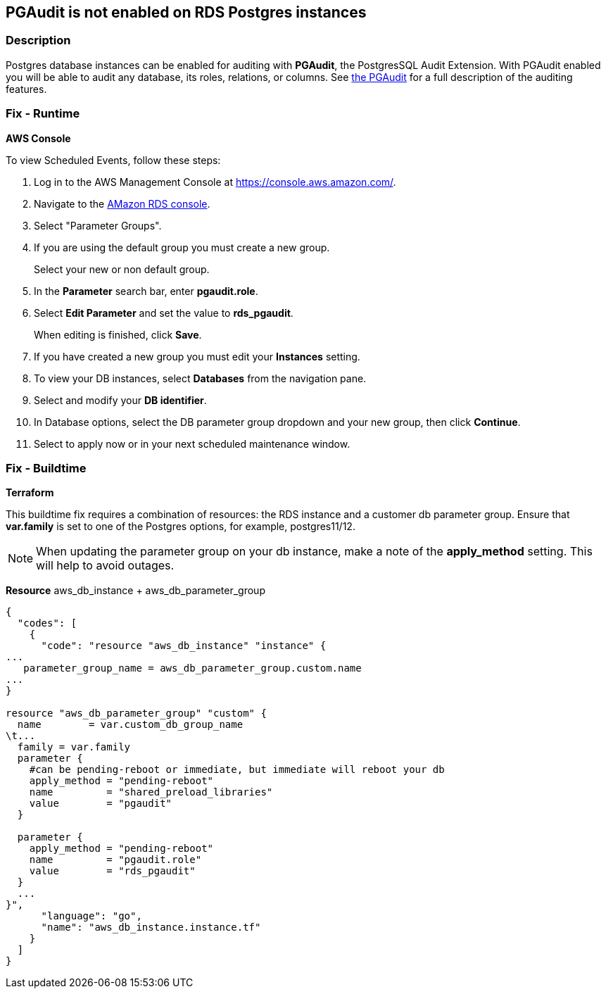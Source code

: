 == PGAudit is not enabled on RDS Postgres instances


=== Description 


Postgres database instances can be enabled for auditing with *PGAudit*, the PostgresSQL Audit Extension.
With PGAudit enabled you will be able to audit any database, its roles, relations, or columns.
See https://www.pgaudit.org/[the PGAudit] for a full description of the auditing features.

=== Fix - Runtime


*AWS Console* 


To view Scheduled Events, follow these steps:

. Log in to the AWS Management Console at https://console.aws.amazon.com/.

. Navigate to the https://console.aws.amazon.com/rds/home[AMazon RDS console].

. Select "Parameter Groups".

. If you are using the default group you must create a new group.
+
Select your new or non default group.

. In the *Parameter* search bar, enter *pgaudit.role*.

. Select *Edit Parameter* and set the value to *rds_pgaudit*.
+
When editing is finished, click *Save*.

. If you have created a new group you must edit your *Instances* setting.

. To view your DB instances, select *Databases* from the navigation pane.

. Select and modify your *DB identifier*.

. In Database options, select the DB parameter group dropdown and your new group, then click *Continue*.

. Select to apply now or in your next scheduled maintenance window.

=== Fix - Buildtime


*Terraform* 


This buildtime fix requires a combination of resources: the RDS instance and a customer db parameter group.
Ensure that *var.family* is set to one of the Postgres options, for example, postgres11/12.

[NOTE]
====
When updating the parameter group on your db instance, make a note of the *apply_method* setting. This will help to avoid outages.
====
*Resource* aws_db_instance + aws_db_parameter_group


[source,go]
----
{
  "codes": [
    {
      "code": "resource "aws_db_instance" "instance" {
...
   parameter_group_name = aws_db_parameter_group.custom.name
...
}

resource "aws_db_parameter_group" "custom" {
  name        = var.custom_db_group_name
\t...
  family = var.family
  parameter {
    #can be pending-reboot or immediate, but immediate will reboot your db
    apply_method = "pending-reboot"
    name         = "shared_preload_libraries"
    value        = "pgaudit"
  }

  parameter {
    apply_method = "pending-reboot"
    name         = "pgaudit.role"
    value        = "rds_pgaudit"
  }
  ...
}",
      "language": "go",
      "name": "aws_db_instance.instance.tf"
    }
  ]
}
----
